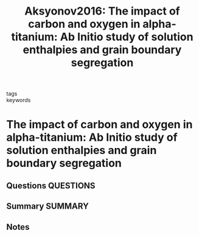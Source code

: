 #+TITLE: Aksyonov2016: The impact of carbon and oxygen in alpha-titanium: Ab Initio study of solution enthalpies and grain boundary segregation
#+ROAM_KEY: cite:Aksyonov2016
- tags ::
- keywords ::

* The impact of carbon and oxygen in alpha-titanium: Ab Initio study of solution enthalpies and grain boundary segregation
  :PROPERTIES:
  :Custom_ID: Aksyonov2016
  :URL: https://iopscience.iop.org/article/10.1088/0953-8984/28/38/385001
  :AUTHOR: Aksyonov, D. A., Hickel, T., Neugebauer, J., & Lipnitskii, A. G.
  :NOTER_DOCUMENT: ~/Zotero/storage/TC2XLSZ5/Aksyonov et al. - 2016 - The impact of carbon and oxygen in alpha-titanium.pdf
  :NOTER_PAGE: 
  :END:
** Questions :QUESTIONS:
** Summary :SUMMARY:
** Notes
